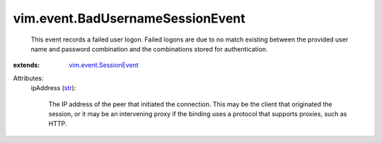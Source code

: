 .. _str: https://docs.python.org/2/library/stdtypes.html

.. _vim.event.SessionEvent: ../../vim/event/SessionEvent.rst


vim.event.BadUsernameSessionEvent
=================================
  This event records a failed user logon. Failed logons are due to no match existing between the provided user name and password combination and the combinations stored for authentication.
:extends: vim.event.SessionEvent_

Attributes:
    ipAddress (`str`_):

       The IP address of the peer that initiated the connection. This may be the client that originated the session, or it may be an intervening proxy if the binding uses a protocol that supports proxies, such as HTTP.
